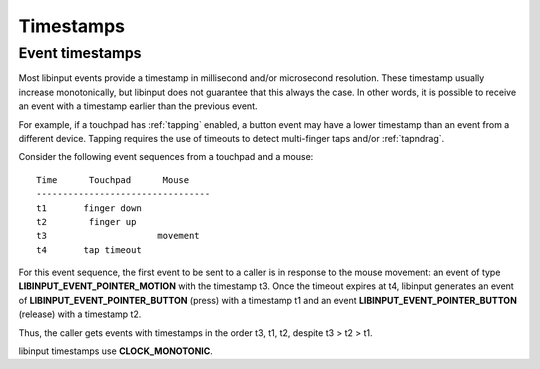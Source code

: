 
.. _timestamps:

==============================================================================
Timestamps
==============================================================================

.. _event_timestamps:

------------------------------------------------------------------------------
Event timestamps
------------------------------------------------------------------------------

Most libinput events provide a timestamp in millisecond and/or microsecond
resolution. These timestamp usually increase monotonically, but libinput
does not guarantee that this always the case. In other words, it is possible
to receive an event with a timestamp earlier than the previous event.

For example, if a touchpad has :ref:`tapping` enabled, a button event may have a
lower timestamp than an event from a different device. Tapping requires the
use of timeouts to detect multi-finger taps and/or :ref:`tapndrag`.

Consider the following event sequences from a touchpad and a mouse:


::

     Time      Touchpad      Mouse
     ---------------------------------
     t1       finger down
     t2        finger up
     t3                     movement
     t4       tap timeout


For this event sequence, the first event to be sent to a caller is in
response to the mouse movement: an event of type
**LIBINPUT_EVENT_POINTER_MOTION** with the timestamp t3.
Once the timeout expires at t4, libinput generates an event of
**LIBINPUT_EVENT_POINTER_BUTTON** (press) with a timestamp t1 and an event
**LIBINPUT_EVENT_POINTER_BUTTON** (release) with a timestamp t2.

Thus, the caller gets events with timestamps in the order t3, t1, t2,
despite t3 > t2 > t1.

libinput timestamps use **CLOCK_MONOTONIC**.
